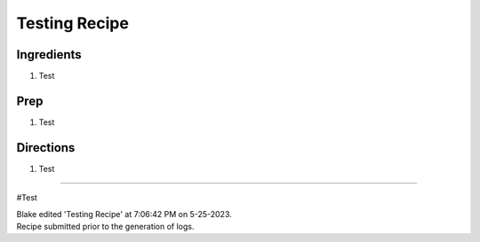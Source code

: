 Testing Recipe
###########################################################
 
Ingredients
=========================================================
 
1. Test
 
Prep
=========================================================
 
1. Test
 
Directions
=========================================================
 
1. Test
 
------
 
#Test
 
| Blake edited 'Testing Recipe' at 7:06:42 PM on 5-25-2023.
| Recipe submitted prior to the generation of logs.